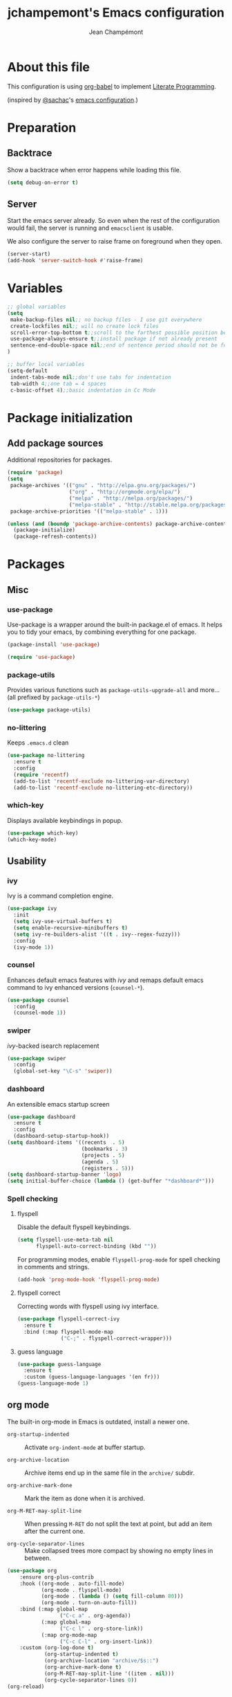 #+TITLE:    jchampemont's Emacs configuration
#+AUTHOR:   Jean Champémont
#+KEYWORDS: emacs config
#+OPTIONS:  toc: 4 h:4 ':t
#+STARTUP:  showall

* About this file

This configuration is using [[http://orgmode.org/worg/org-contrib/babel/intro.html][org-babel]] to implement [[http://en.wikipedia.org/wiki/Literate_programming][Literate Programming]].

(inspired by [[https://twitter.com/sachac][@sachac]]'s [[http://sach.ac/dotemacs][emacs configuration]].)

* Preparation
** Backtrace
Show a backtrace when error happens while loading this file.

#+begin_src emacs-lisp :tangle yes
(setq debug-on-error t)
#+end_src
** Server
Start the emacs server already. So even when the rest of the
configuration would fail, the server is running and =emacsclient= is
usable.

We also configure the server to raise frame on foreground when they
open.

#+begin_src emacs-lisp :tangle yes
  (server-start)
  (add-hook 'server-switch-hook #'raise-frame)
#+end_src
* Variables
#+begin_src emacs-lisp :tangle yes
;; global variables
(setq
 make-backup-files nil;; no backup files - I use git everywhere
 create-lockfiles nil;; will no create lock files
 scroll-error-top-bottom t;;scroll to the farthest possible position before signaling an error
 use-package-always-ensure t;;install package if not already present
 sentence-end-double-space nil;;end of sentence period should not be followed by two spaces
)

;; buffer local variables
(setq-default
 indent-tabs-mode nil;;don't use tabs for indentation
 tab-width 4;;one tab = 4 spaces
 c-basic-offset 4);;basic indentation in Cc Mode
#+end_src
* Package initialization
** Add package sources

Additional repositories for packages.

#+begin_src emacs-lisp :tangle yes
(require 'package)
(setq
 package-archives '(("gnu" . "http://elpa.gnu.org/packages/")
                    ("org" . "http://orgmode.org/elpa/")
                    ("melpa" . "http://melpa.org/packages/")
                    ("melpa-stable" . "http://stable.melpa.org/packages/"))
 package-archive-priorities '(("melpa-stable" . 1)))

(unless (and (boundp 'package-archive-contents) package-archive-contents)
  (package-initialize)
  (package-refresh-contents))
#+end_src
* Packages
** Misc
*** use-package
Use-package is a wrapper around the built-in package.el of emacs. It helps you
to tidy your emacs, by combining everything for one package.

#+begin_src emacs-lisp :tangle yes
(package-install 'use-package)

(require 'use-package)
#+end_src
*** package-utils
Provides various functions such as =package-utils-upgrade-all= and more... (all
prefixed by =package-utils-*=)

#+begin_src emacs-lisp :tangle yes
(use-package package-utils)
#+end_src
*** no-littering
Keeps =.emacs.d= clean

#+begin_src emacs-lisp :tangle yes
(use-package no-littering
  :ensure t
  :config
  (require 'recentf)
  (add-to-list 'recentf-exclude no-littering-var-directory)
  (add-to-list 'recentf-exclude no-littering-etc-directory))
#+end_src
*** which-key
Displays available keybindings in popup.

#+begin_src emacs-lisp :tangle yes
(use-package which-key)
(which-key-mode)
#+end_src
** Usability
*** ivy
Ivy is a command completion engine.

#+begin_src emacs-lisp :tangle yes
(use-package ivy
  :init
  (setq ivy-use-virtual-buffers t)
  (setq enable-recursive-minibuffers t)
  (setq ivy-re-builders-alist '((t . ivy--regex-fuzzy)))
  :config
  (ivy-mode 1))
#+end_src
*** counsel
Enhances default emacs features with [[*ivy][ivy]] and remaps default emacs command to ivy
enhanced versions (=counsel-*=).

#+begin_src emacs-lisp :tangle yes
(use-package counsel
  :config
  (counsel-mode 1))
#+end_src
*** swiper
[[*ivy][ivy]]-backed isearch replacement

#+begin_src emacs-lisp :tangle yes
(use-package swiper
  :config
  (global-set-key "\C-s" 'swiper))
#+end_src
*** dashboard
An extensible emacs startup screen

#+begin_src emacs-lisp :tangle yes
(use-package dashboard
  :ensure t
  :config
  (dashboard-setup-startup-hook))
(setq dashboard-items '((recents  . 5)
                        (bookmarks . 3)
                        (projects . 5)
                        (agenda . 5)
                        (registers . 5)))
(setq dashboard-startup-banner 'logo)
(setq initial-buffer-choice (lambda () (get-buffer "*dashboard*")))
#+end_src
*** Spell checking
**** flyspell
Disable the default flyspell keybindings.

#+begin_src emacs-lisp :tangle yes
  (setq flyspell-use-meta-tab nil
        flyspell-auto-correct-binding (kbd ""))
#+end_src

For programming modes, enable =flyspell-prog-mode= for spell checking in
comments and strings.

#+begin_src emacs-lisp :tangle yes
  (add-hook 'prog-mode-hook 'flyspell-prog-mode)
#+end_src
**** flyspell correct
Correcting words with flyspell using ivy interface.

#+begin_src emacs-lisp :tangle yes
  (use-package flyspell-correct-ivy
    :ensure t
    :bind (:map flyspell-mode-map
                ("C-;" . flyspell-correct-wrapper)))
#+end_src
**** guess language
#+begin_src emacs-lisp :tangle yes
  (use-package guess-language
    :ensure t
    :custom (guess-language-languages '(en fr)))
  (guess-language-mode 1)
#+end_src
** org mode
The built-in org-mode in Emacs is outdated, install a newer one.

+ =org-startup-indented= :: Activate =org-indent-mode= at buffer startup.

+ =org-archive-location= :: Archive items end up in the same file in the
  =archive/= subdir.

+ =org-archive-mark-done= :: Mark the item as done when it is archived.

+ =org-M-RET-may-split-line= :: When pressing =M-RET= do not split the text at
  point, but add an item after the current one.

+ =org-cycle-separator-lines= :: Make collapsed trees more compact by showing no
  empty lines in between.

#+begin_src emacs-lisp :tangle yes
  (use-package org
      :ensure org-plus-contrib
      :hook ((org-mode . auto-fill-mode)
             (org-mode . flyspell-mode)
             (org-mode . (lambda () (setq fill-column 80)))
             (org-mode . turn-on-auto-fill))
      :bind (:map global-map
                   ("C-c a" . org-agenda))
             (:map global-map
                   ("C-c l" . org-store-link))
             (:map org-mode-map
                   ("C-c C-l" . org-insert-link))
      :custom (org-log-done t)
              (org-startup-indented t)
              (org-archive-location "archive/$s::")
              (org-archive-mark-done t)
              (org-M-RET-may-split-line '((item . nil)))
              (org-cycle-separator-lines 0))
  (org-reload)
#+end_src
** Programming
*** projectile
Project interaction library

#+begin_src emacs-lisp :tangle yes
  (use-package projectile
    :ensure t
    :bind (:map projectile-mode-map
                ("C-c p" . projectile-command-map))
    :custom (projectile-enable-caching t)
            (projectile-completion-system 'ivy)
            (projectile-enable-idle-timer nil)
            (projectile-mode-line-prefix "")
    :config (projectile-global-mode))
#+end_src
*** company mode
Comp(lete) any(thing) is a completion engine.

#+begin_src emacs-lisp :tangle yes
  (use-package company
    :ensure t
    :hook (after-init . global-company-mode)
    :custom (company-idle-delay 0))
#+end_src
*** popup imenu
Displays file summary

#+begin_src emacs-lisp :tangle yes
(use-package popup-imenu)
#+end_src
*** magit
Git frontend

#+begin_src emacs-lisp :tangle yes
  (use-package magit
    :ensure t
    :bind (:map global-map
                ("C-x g" . magit-status)
                ("C-x M-g" . magit-file-popup))
    :hook (git-commit-mode . flyspell-mode))
#+end_src
*** diff hl
Show the git status in the fringe.

#+begin_src emacs-lisp :tangle yes
  (use-package diff-hl
    :ensure t
    :hook (magit-post-refresh . diff-hl-magit-post-refresh)
    :config (global-diff-hl-mode 1)
            (diff-hl-flydiff-mode 1))
#+end_src
*** git link
Add package to get the GitHub/Bitbucket/GitLab/... URL for the current buffer
location.

+ =git-link-use-commit= :: Use the latests commit's hash in the link instead of
  the branch name.

#+begin_src emacs-lisp :tangle yes
  (use-package git-link
    :ensure t
    :custom (git-link-use-commit nil))
#+end_src
*** highlight-indent-guides
Visually show the indentation levels.
#+begin_src emacs-lisp :tangle yes
(use-package highlight-indent-guides
    :ensure t
    :hook (prog-mode . highlight-indent-guides-mode)
    :custom (highlight-indent-guides-method 'character)
            (highlight-indent-guides-responsive 'top))
#+end_src
*** dtrt-indent
Guess the identation rules from the style in the current file.
#+begin_src emacs-lisp :tangle yes
(use-package dtrt-indent
    :ensure t
    :hook (c-mode-common . dtrt-indent-mode)
    :custom (dtrt-indent-verbosity 0))
#+end_src
*** syntactic close
Close any syntactic element (=)]}= etc.)

#+begin_src emacs-lisp :tangle yes
  (use-package syntactic-close
    :ensure t
    :bind (("]" . syntactic-close)))
#+end_src
** Syntax
*** markdown mode

#+begin_src emacs-lisp :tangle yes
(use-package markdown-mode)
#+end_src
*** yaml mode

#+begin_src emacs-lisp :tangle yes
(use-package yaml-mode)
(add-to-list 'auto-mode-alist '("\\.sls\\'" . yaml-mode))
#+end_src
** Visual customization
*** solarized theme
Use solarized dark theme
#+begin_src emacs-lisp :tangle yes
(use-package solarized-theme)
(load-theme 'solarized-dark t)
#+end_src
*** page break lines
Displays horizontal lines instead of ^L (C-q C-l to insert such a line ; C-x [
and C-x ] to navigate back and forth.)

#+begin_src emacs-lisp :tangle yes
(use-package page-break-lines)
(global-page-break-lines-mode)
#+end_src
*** minions
Just hide all minor modes

#+begin_src emacs-lisp :tangle yes
(use-package minions
    :ensure t
    :custom (minions-direct '(projectile-mode))
    :config (minions-mode 1))
#+end_src
*** all the icons

#+begin_src emacs-lisp :tangle yes
(use-package all-the-icons
    :disabled
    :ensure t)
#+end_src
* Modes
** paren mode
Highlight matching parenthesis

#+begin_src emacs-lisp :tangle yes
;; paren-mode
(show-paren-mode 1)
(setq show-paren-mode t)
(setq show-paren-delay 0.5)
(setq show-paren-style 'expression)
#+end_src
** save place mode
Remember the last cursor position in emacs.

#+begin_src emacs-lisp :tangle yes
(require 'saveplace)
(save-place-mode 1)
#+end_src
* General customization
** Custom file
Use a custom file

#+begin_src emacs-lisp :tangle yes
(setq custom-file
    (no-littering-expand-etc-file-name "custom.el"))
(load-file custom-file)
#+end_src
** Keybindings

#+begin_src emacs-lisp :tangle yes
(global-unset-key (kbd "C-z")) ;; unset C-z (which is hidding emacs)
(global-set-key (kbd "C-x C-k k") 'kill-this-buffer)
#+end_src
** Visual
*** Remove tool bar and menu bar
#+begin_src emacs-lisp :tangle yes
(tool-bar-mode 0)
(menu-bar-mode 0)
#+end_src
*** Highlight line
Highlight the current line
#+begin_src emacs-lisp :tangle yes
(global-hl-line-mode 1)
#+end_src
*** Replace sound bell by visual bell
#+begin_src emacs-lisp :tangle yes
(defun mode-line-visual-bell ()
  (setq visible-bell nil)
  (setq ring-bell-function 'mode-line-visual-bell--flash))

(defun mode-line-visual-bell--flash ()
  (let ((frame (selected-frame)))
    (invert-face 'header-line frame)
    (invert-face 'header-line-highlight frame)
    (invert-face 'mode-line frame)
    (invert-face 'mode-line-inactive frame)
    (run-with-timer
     0.1 nil
     #'(lambda (frame)
         (invert-face 'header-line frame)
         (invert-face 'header-line-highlight frame)
         (invert-face 'mode-line frame)
         (invert-face 'mode-line-inactive frame))
     frame)))
(mode-line-visual-bell)
#+end_src
*** No startup screen
#+begin_src emacs-lisp :tangle yes
(setq inhibit-startup-screen t)
#+end_src
*** Display column number in the mode line
#+begin_src emacs-lisp :tangle yes
(setq column-number-mode t)
#+end_src
*** New frame size
#+begin_src emacs-lisp :tangle yes
  (add-to-list 'default-frame-alist '(width . 120))
  (add-to-list 'default-frame-alist '(height . 50))
#+end_src
** Change "yes or no" to "y or n"
#+begin_src emacs-lisp :tangle yes
(fset 'yes-or-no-p 'y-or-n-p)
#+end_src
** Confirm kill Emacs
#+begin_src emacs-lisp :tangle yes
(setq confirm-kill-emacs 'y-or-n-p)
#+end_src
** Encoding
#+begin_src emacs-lisp :tangle yes
(setq-default buffer-file-coding-system 'utf-8)
(setenv "LANG" "en_fr.UTF-8")
(prefer-coding-system 'utf-8)
#+end_src
** Trailing whitespace
Automatically remove trailing whitespace when saving a file.

#+begin_src emacs-lisp :tangle yes
(add-hook 'before-save-hook 'delete-trailing-whitespace)
#+end_src
* Disabled stuff
Stuff below is disabled (=:tangle no=).
** treemacs
File tree view

#+begin_src emacs-lisp :tangle no
(use-package treemacs)
(use-package treemacs-projectile)
#+end_src
** flycheck
Syntax checking

#+begin_src emacs-lisp :tangle no
(use-package flycheck)
#+end_src
** Java development

#+begin_src emacs-lisp :tangle no
(use-package lsp-mode)
(use-package company-lsp)
(push 'company-lsp company-backends)
(use-package lsp-ui)
(add-hook 'lsp-mode-hook 'lsp-ui-mode)
(use-package lsp-java :after lsp
  :init
  (setq lsp-java-save-action-organize-imports nil)
  :config (add-hook 'java-mode-hook 'lsp) (add-hook 'java-mode-hook 'flycheck-mode))
#+end_src
